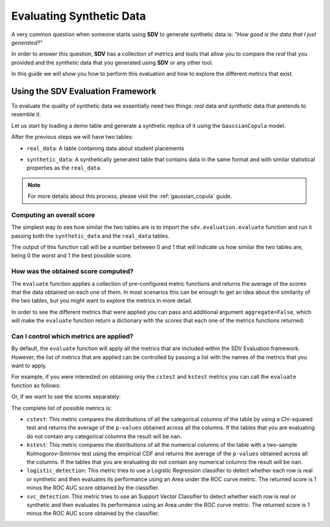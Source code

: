 .. _evaluation:

Evaluating Synthetic Data
=========================

A very common question when someone starts using **SDV** to generate
synthetic data is: *"How good is the data that I just generated?"*

In order to answer this question, **SDV** has a collection of metrics
and tools that allow you to compare the *real* that you provided and the
*synthetic* data that you generated using **SDV** or any other tool.

In this guide we will show you how to perform this evaluation and how to
explore the different metrics that exist.

Using the SDV Evaluation Framework
----------------------------------

To evaluate the quality of synthetic data we essentially need two things:
*real* data and *synthetic* data that pretends to resemble it.

Let us start by loading a demo table and generate a synthetic replica of
it using the ``GaussianCopula`` model.


.. ipython:: python
    :okwarning:

    from sdv.demo import load_tabular_demo
    from sdv.tabular import GaussianCopula
    
    real_data = load_tabular_demo('student_placements')
    
    model = GaussianCopula()
    model.fit(real_data)
    synthetic_data = model.sample()

After the previous steps we will have two tables:

-  ``real_data``: A table containing data about student placements

.. ipython:: python
    :okwarning:

    real_data.head()






-  ``synthetic_data``: A synthetically generated table that contains
   data in the same format and with similar statistical properties as
   the ``real_data``.

.. ipython:: python
    :okwarning:

    synthetic_data.head()






.. note:: For more details about this process, please visit the :ref:`gaussian_copula` guide.

Computing an overall score
~~~~~~~~~~~~~~~~~~~~~~~~~~

The simplest way to see how similar the two tables are is to import the
``sdv.evaluation.evaluate`` function and run it passing both the
``synthetic_data`` and the ``real_data`` tables.

.. ipython:: python
    :okwarning:

    from sdv.evaluation import evaluate
    
    evaluate(synthetic_data, real_data)






The output of this function call will be a number between 0 and 1 that
will indicate us how similar the two tables are, being 0 the worst and 1
the best possible score.

How was the obtained score computed?
~~~~~~~~~~~~~~~~~~~~~~~~~~~~~~~~~~~~

The ``evaluate`` function applies a collection of pre-configured metric
functions and returns the average of the scores that the data obtained
on each one of them. In most scenarios this can be enough to get an idea
about the similarity of the two tables, but you might want to explore
the metrics in more detail.

In order to see the different metrics that were applied you can pass and
additional argument ``aggregate=False``, which will make the
``evaluate`` function return a dictionary with the scores that each one
of the metrics functions returned:

.. ipython:: python
    :okwarning:

    evaluate(synthetic_data, real_data, aggregate=False)






Can I control which metrics are applied?
~~~~~~~~~~~~~~~~~~~~~~~~~~~~~~~~~~~~~~~~

By default, the ``evaluate`` function will apply all the metrics that
are included within the SDV Evaluation framework. However, the list of
metrics that are applied can be controlled by passing a list with the
names of the metrics that you want to apply.

For example, if you were interested on obtaining only the ``cstest`` and
``kstest`` metrics you can call the ``evaluate`` function as follows:

.. ipython:: python
    :okwarning:

    evaluate(synthetic_data, real_data, metrics=['cstest', 'kstest'])






Or, if we want to see the scores separately:

.. ipython:: python
    :okwarning:

    evaluate(synthetic_data, real_data, metrics=['cstest', 'kstest'], aggregate=False)






The complete list of possible metrics is:

-  ``cstest``: This metric compares the distributions of all the
   categorical columns of the table by using a Chi-squared test and
   returns the average of the ``p-values`` obtained across all the
   columns. If the tables that you are evaluating do not contain any
   categorical columns the result will be ``nan``.
-  ``kstest``: This metric compares the distributions of all the
   numerical columns of the table with a two-sample Kolmogorov–Smirnov
   test using the empirical CDF and returns the average of the
   ``p-values`` obtained across all the columns. If the tables that you
   are evaluating do not contain any numerical columns the result will
   be ``nan``.
-  ``logistic_detection``: This metric tries to use a Logistic
   Regression classifier to detect whether each row is real or synthetic
   and then evaluates its performance using an Area under the ROC curve
   metric. The returned score is 1 minus the ROC AUC score obtained
   by the classifier.
-  ``svc_detection``: This metric tries to use an Support Vector
   Classifier to detect whether each row is real or synthetic and then
   evaluates its performance using an Area under the ROC curve metric.
   The returned score is 1 minus the ROC AUC score obtained by the classifier.
